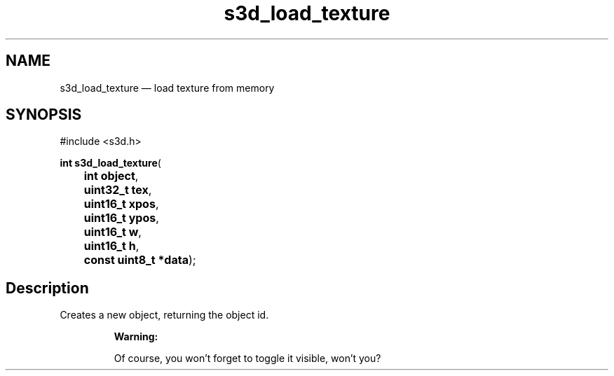 .TH "s3d_load_texture" "3" 
.SH "NAME" 
s3d_load_texture \(em load texture from memory 
.SH "SYNOPSIS" 
.PP 
.nf 
#include <s3d.h> 
.sp 1 
\fBint \fBs3d_load_texture\fP\fR( 
\fB	int \fBobject\fR\fR, 
\fB	uint32_t \fBtex\fR\fR, 
\fB	uint16_t \fBxpos\fR\fR, 
\fB	uint16_t \fBypos\fR\fR, 
\fB	uint16_t \fBw\fR\fR, 
\fB	uint16_t \fBh\fR\fR, 
\fB	const uint8_t *\fBdata\fR\fR); 
.fi 
.SH "Description" 
.PP 
Creates a new object, returning the object id. 
.PP 
.RS 
\fBWarning:   
.PP 
Of course, you won't forget to toggle it visible, won't you?  
 
.RE 
.\" created by instant / docbook-to-man

